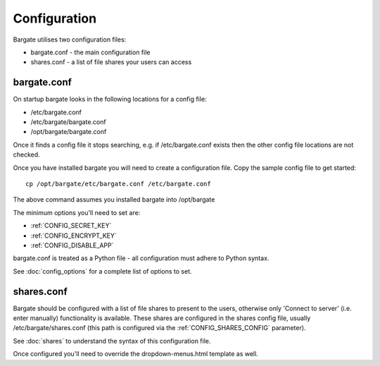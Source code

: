 Configuration
=============

Bargate utilises two configuration files:

- bargate.conf - the main configuration file
- shares.conf - a list of file shares your users can access

bargate.conf
------------

On startup bargate looks in the following locations for a config file:

- /etc/bargate.conf
- /etc/bargate/bargate.conf
- /opt/bargate/bargate.conf

Once it finds a config file it stops searching, e.g. if /etc/bargate.conf exists
then the other config file locations are not checked.

Once you have installed bargate you will need to create a configuration file. 
Copy the sample config file to get started::

  cp /opt/bargate/etc/bargate.conf /etc/bargate.conf

The above command assumes you installed bargate into /opt/bargate

The minimum options you'll need to set are:

- :ref:`CONFIG_SECRET_KEY`
- :ref:`CONFIG_ENCRYPT_KEY`
- :ref:`CONFIG_DISABLE_APP`

bargate.conf is treated as a Python file - all configuration must adhere to 
Python syntax.

See :doc:`config_options` for a complete list of options to set.

shares.conf
-----------

Bargate should be configured with a list of file shares to present to the 
users, otherwise only 'Connect to server' (i.e. enter manually) functionality 
is available. These shares are configured in the shares config file, 
usually /etc/bargate/shares.conf (this path is configured via the 
:ref:`CONFIG_SHARES_CONFIG` parameter).

See :doc:`shares` to understand the syntax of this configuration file.

Once configured you'll need to override the dropdown-menus.html template as well.
